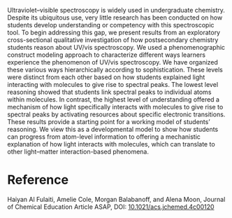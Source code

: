 #+export_file_name: index
#+options: broken-links:t
# (ss-toggle-markdown-export-on-save)
# date-added:

#+begin_export md
---
title: "Toward a Model of Cognition for UV/Vis Spectroscopy"
## https://quarto.org/docs/journals/authors.html
#author:
#  - name: ""
#    affiliations:
#     - name: ""
license: "©2024 American Chemical Society and Division of Chemical Education, Inc."
#license: "CC BY-NC-SA"
#draft: true
#date-modified:
date: 2024-07-15
categories: [article, spectroscopy]
keywords: physical chemistry teaching, physical chemistry education, teaching resources, uv-vis spectroscopy, spectroscopy

image: uvvis.webp
---
#+end_export

# this export deals with a top-level heading if there is one (put it above this comment)
#+begin_export md
<img src="uvvis.webp" width="40%" align="right" style="padding: 10px 0px 0px 10px;"/>
#+end_export 

Ultraviolet–visible spectroscopy is widely used in undergraduate chemistry. Despite its ubiquitous use, very little research has been conducted on how students develop understanding or competency with this spectroscopic tool. To begin addressing this gap, we present results from an exploratory cross-sectional qualitative investigation of how postsecondary chemistry students reason about UV/vis spectroscopy. We used a phenomenographic construct modeling approach to characterize different ways learners experience the phenomenon of UV/vis spectroscopy. We have organized these various ways hierarchically according to sophistication. These levels were distinct from each other based on how students explained light interacting with molecules to give rise to spectral peaks. The lowest level reasoning showed that students link spectral peaks to individual atoms within molecules. In contrast, the highest level of understanding offered a mechanism of how light specifically interacts with molecules to give rise to spectral peaks by activating resources about specific electronic transitions. These results provide a starting point for a working model of students’ reasoning. We view this as a developmental model to show how students can progress from atom-level information to offering a mechanistic explanation of how light interacts with molecules, which can translate to other light–matter interaction-based phenomena.
* Reference
Haiyan Al Fulaiti, Amelie Cole, Morgan Balabanoff, and Alena Moon, Journal of Chemical Education Article ASAP, DOI: [[https://doi.org/10.1021/acs.jchemed.4c00120][10.1021/acs.jchemed.4c00120]]

* Local variables :noexport:
# Local Variables:
# eval: (ss-markdown-export-on-save)
# End:

